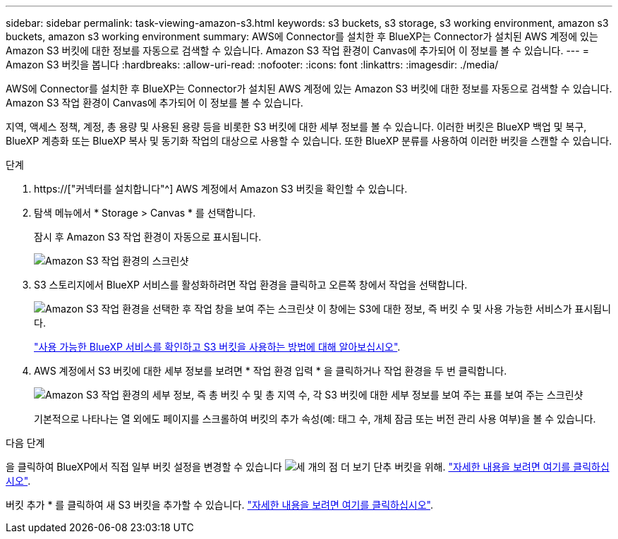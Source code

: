 ---
sidebar: sidebar 
permalink: task-viewing-amazon-s3.html 
keywords: s3 buckets, s3 storage, s3 working environment, amazon s3 buckets, amazon s3 working environment 
summary: AWS에 Connector를 설치한 후 BlueXP는 Connector가 설치된 AWS 계정에 있는 Amazon S3 버킷에 대한 정보를 자동으로 검색할 수 있습니다. Amazon S3 작업 환경이 Canvas에 추가되어 이 정보를 볼 수 있습니다. 
---
= Amazon S3 버킷을 봅니다
:hardbreaks:
:allow-uri-read: 
:nofooter: 
:icons: font
:linkattrs: 
:imagesdir: ./media/


[role="lead"]
AWS에 Connector를 설치한 후 BlueXP는 Connector가 설치된 AWS 계정에 있는 Amazon S3 버킷에 대한 정보를 자동으로 검색할 수 있습니다. Amazon S3 작업 환경이 Canvas에 추가되어 이 정보를 볼 수 있습니다.

지역, 액세스 정책, 계정, 총 용량 및 사용된 용량 등을 비롯한 S3 버킷에 대한 세부 정보를 볼 수 있습니다. 이러한 버킷은 BlueXP 백업 및 복구, BlueXP 계층화 또는 BlueXP 복사 및 동기화 작업의 대상으로 사용할 수 있습니다. 또한 BlueXP 분류를 사용하여 이러한 버킷을 스캔할 수 있습니다.

.단계
. https://["커넥터를 설치합니다"^] AWS 계정에서 Amazon S3 버킷을 확인할 수 있습니다.
. 탐색 메뉴에서 * Storage > Canvas * 를 선택합니다.
+
잠시 후 Amazon S3 작업 환경이 자동으로 표시됩니다.

+
image:screenshot-amazon-s3-we.png["Amazon S3 작업 환경의 스크린샷"]

. S3 스토리지에서 BlueXP 서비스를 활성화하려면 작업 환경을 클릭하고 오른쪽 창에서 작업을 선택합니다.
+
image:screenshot-amazon-s3-actions.png["Amazon S3 작업 환경을 선택한 후 작업 창을 보여 주는 스크린샷 이 창에는 S3에 대한 정보, 즉 버킷 수 및 사용 가능한 서비스가 표시됩니다."]

+
link:task-s3-enable-data-services.html["사용 가능한 BlueXP 서비스를 확인하고 S3 버킷을 사용하는 방법에 대해 알아보십시오"].

. AWS 계정에서 S3 버킷에 대한 세부 정보를 보려면 * 작업 환경 입력 * 을 클릭하거나 작업 환경을 두 번 클릭합니다.
+
image:screenshot-amazon-s3-buckets.png["Amazon S3 작업 환경의 세부 정보, 즉 총 버킷 수 및 총 지역 수, 각 S3 버킷에 대한 세부 정보를 보여 주는 표를 보여 주는 스크린샷"]

+
기본적으로 나타나는 열 외에도 페이지를 스크롤하여 버킷의 추가 속성(예: 태그 수, 개체 잠금 또는 버전 관리 사용 여부)을 볼 수 있습니다.



.다음 단계
을 클릭하여 BlueXP에서 직접 일부 버킷 설정을 변경할 수 있습니다 image:button-horizontal-more.gif["세 개의 점 더 보기 단추"] 버킷을 위해. link:task-change-s3-bucket-settings.html["자세한 내용을 보려면 여기를 클릭하십시오"].

버킷 추가 * 를 클릭하여 새 S3 버킷을 추가할 수 있습니다. link:task-add-s3-bucket.html["자세한 내용을 보려면 여기를 클릭하십시오"].
